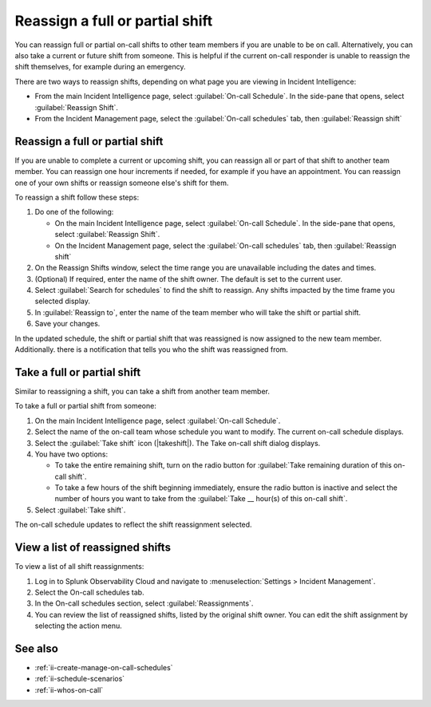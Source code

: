 .. _reassign-shift:

Reassign a full or partial shift
************************************************************************

.. meta::
   :description: Steps to reassign a full on-call shift or parts of a shift.
   
You can reassign full or partial on-call shifts to other team members if you are unable to be on call. Alternatively, you can also take a current or future shift from someone. This is helpful if the current on-call responder is unable to reassign the shift themselves, for example during an emergency.

There are two ways to reassign shifts, depending on what page you are viewing in Incident Intelligence:

* From the main Incident Intelligence page, select :guilabel:`On-call Schedule`. In the side-pane that opens, select :guilabel:`Reassign Shift`.
* From the Incident Management page, select the :guilabel:`On-call schedules` tab, then :guilabel:`Reassign shift`

.. _reassign-shift-to-other:

Reassign a full or partial shift
========================================

If you are unable to complete a current or upcoming shift, you can reassign all or part of that shift to another team member. You can reassign one hour increments if needed, for example if you have an appointment. You can reassign one of your own shifts or reassign someone else's shift for them.

To reassign a shift follow these steps: 

#. Do one of the following:

   - On the main Incident Intelligence page, select :guilabel:`On-call Schedule`. In the side-pane that opens, select :guilabel:`Reassign Shift`.
  
   - On the Incident Management page, select the :guilabel:`On-call schedules` tab, then :guilabel:`Reassign shift`

#. On the Reassign Shifts window, select the time range you are unavailable including the dates and times.


#. (Optional) If required, enter the name of the shift owner. The default is set to the current user.
#. Select :guilabel:`Search for schedules` to find the shift to reassign. Any shifts impacted by the time frame you selected display. 
#. In :guilabel:`Reassign to`, enter the name of the team member who will take the shift or partial shift. 
#. Save your changes.

In the updated schedule, the shift or partial shift that was reassigned is now assigned to the new team member. Additionally. there is a notification that tells you who the shift was reassigned from.

.. _take_shift:

Take a full or partial shift
==================================

Similar to reassigning a shift, you can take a shift from another team member. 

To take a full or partial shift from someone:

#. On the main Incident Intelligence page, select :guilabel:`On-call Schedule`. 
#. Select the name of the on-call team whose schedule you want to modify. The current on-call schedule displays.
#. Select the :guilabel:`Take shift` icon (|takeshift|). The Take on-call shift dialog displays.
#. You have two options:

   - To take the entire remaining shift, turn on the radio button for :guilabel:`Take remaining duration of this on-call shift`.
  
   - To take a few hours of the shift beginning immediately, ensure the radio button is inactive and select the number of hours you want to take from the :guilabel:`Take __ hour(s) of this on-call shift`.

#. Select :guilabel:`Take shift`.

The on-call schedule updates to reflect the shift reassignment selected.


View a list of reassigned shifts
=====================================

To view a list of all shift reassignments:

#. Log in to Splunk Observability Cloud and navigate to :menuselection:`Settings > Incident Management`.
#. Select the On-call schedules tab.
#. In the On-call schedules section, select :guilabel:`Reassignments`.
#. You can review the list of reassigned shifts, listed by the original shift owner. You can edit the shift assignment by selecting the action menu.





See also
============

* :ref:`ii-create-manage-on-call-schedules`
* :ref:`ii-schedule-scenarios`
* :ref:`ii-whos-on-call`





